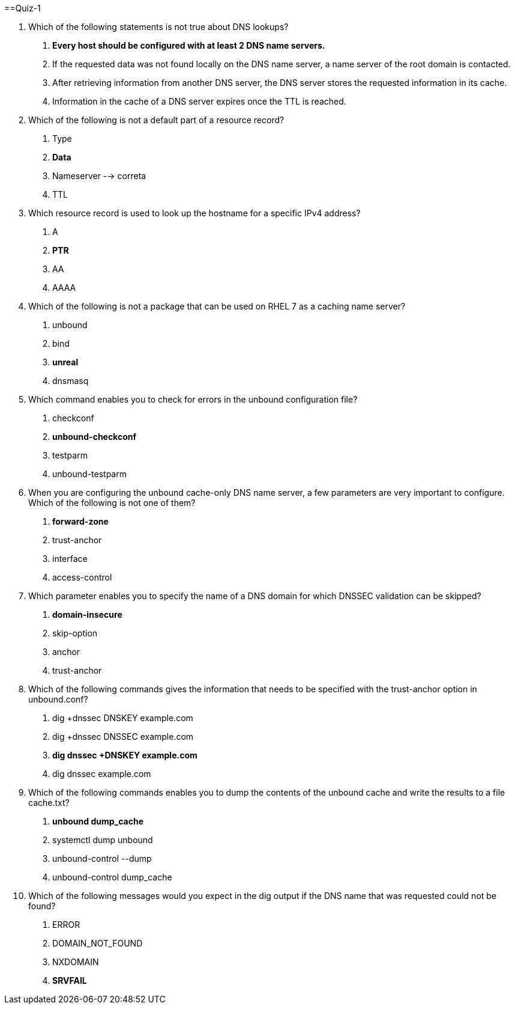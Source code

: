 


==Quiz-1

1. Which of the following statements is not true about DNS lookups?

a. *Every host should be configured with at least 2 DNS name servers.*

b. If the requested data was not found locally on the DNS name server, a name server of the root domain is contacted.

c. After retrieving information from another DNS server, the DNS server stores the requested information in its cache.

d. Information in the cache of a DNS server expires once the TTL is reached.

2. Which of the following is not a default part of a resource record?

a. Type

b. *Data*

c. Nameserver --> correta

d. TTL

3. Which resource record is used to look up the hostname for a specific IPv4 address?

a. A

b. *PTR*

c. AA

d. AAAA

4. Which of the following is not a package that can be used on RHEL 7 as a caching name server?

a. unbound

b. bind

c. *unreal*

d. dnsmasq

5. Which command enables you to check for errors in the unbound configuration file?

a. checkconf

b. *unbound-checkconf*

c. testparm

d. unbound-testparm

6. When you are configuring the unbound cache-only DNS name server, a few parameters are very important to configure. Which of the following is not one of them?

a. *forward-zone*

b. trust-anchor

c. interface

d. access-control

7. Which parameter enables you to specify the name of a DNS domain for which DNSSEC validation can be skipped?

a. *domain-insecure*

b. skip-option

c. anchor

d. trust-anchor

8. Which of the following commands gives the information that needs to be specified with the trust-anchor option in unbound.conf?

a. dig +dnssec DNSKEY example.com

b. dig +dnssec DNSSEC example.com

c. *dig dnssec +DNSKEY example.com*

d. dig dnssec example.com

9. Which of the following commands enables you to dump the contents of the unbound cache and write the results to a file cache.txt?

a. *unbound dump_cache*

b. systemctl dump unbound

c. unbound-control --dump

d. unbound-control dump_cache

10. Which of the following messages would you expect in the dig output if the DNS name that was requested could not be found?

a. ERROR

b. DOMAIN_NOT_FOUND

c. NXDOMAIN

d. *SRVFAIL*

